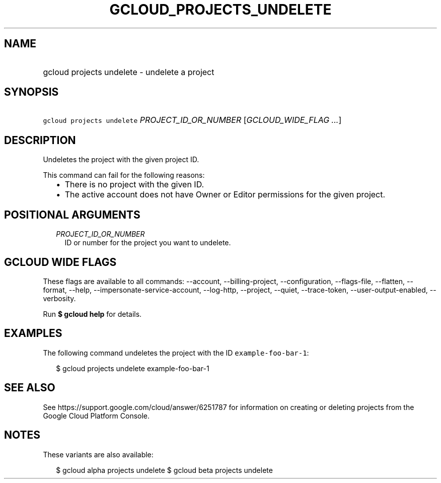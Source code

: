 
.TH "GCLOUD_PROJECTS_UNDELETE" 1



.SH "NAME"
.HP
gcloud projects undelete \- undelete a project



.SH "SYNOPSIS"
.HP
\f5gcloud projects undelete\fR \fIPROJECT_ID_OR_NUMBER\fR [\fIGCLOUD_WIDE_FLAG\ ...\fR]



.SH "DESCRIPTION"

Undeletes the project with the given project ID.

This command can fail for the following reasons:
.RS 2m
.IP "\(bu" 2m
There is no project with the given ID.
.IP "\(bu" 2m
The active account does not have Owner or Editor permissions for the given
project.
.RE
.sp



.SH "POSITIONAL ARGUMENTS"

.RS 2m
.TP 2m
\fIPROJECT_ID_OR_NUMBER\fR
ID or number for the project you want to undelete.


.RE
.sp

.SH "GCLOUD WIDE FLAGS"

These flags are available to all commands: \-\-account, \-\-billing\-project,
\-\-configuration, \-\-flags\-file, \-\-flatten, \-\-format, \-\-help,
\-\-impersonate\-service\-account, \-\-log\-http, \-\-project, \-\-quiet,
\-\-trace\-token, \-\-user\-output\-enabled, \-\-verbosity.

Run \fB$ gcloud help\fR for details.



.SH "EXAMPLES"

The following command undeletes the project with the ID
\f5example\-foo\-bar\-1\fR:

.RS 2m
$ gcloud projects undelete example\-foo\-bar\-1
.RE



.SH "SEE ALSO"

See https://support.google.com/cloud/answer/6251787 for information on creating
or deleting projects from the Google Cloud Platform Console.



.SH "NOTES"

These variants are also available:

.RS 2m
$ gcloud alpha projects undelete
$ gcloud beta projects undelete
.RE

